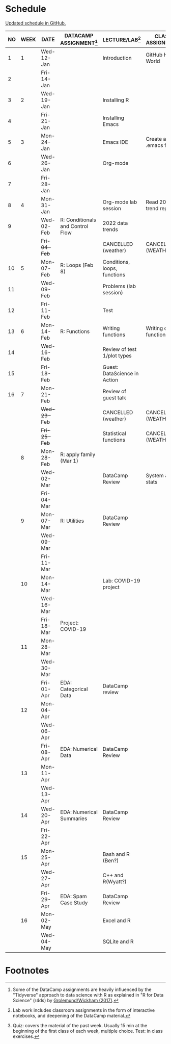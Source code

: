#+options: toc:nil num:nil
#+startup: hideblocks overview
* Schedule

  [[https://github.com/birkenkrahe/ds205/blob/main/schedule.org][Updated schedule in GitHub.]]

  | NO | WEEK | DATE         | DATACAMP ASSIGNMENT[fn:2]        | LECTURE/LAB[fn:1]            | CLASS ASSIGNMENT        | TEST[fn:3] |
  |----+------+--------------+----------------------------------+------------------------------+-------------------------+------------|
  |  1 |    1 | Wed-12-Jan   |                                  | Introduction                 | GitHub Hello World      | Entry Quiz |
  |  2 |      | Fri-14-Jan   |                                  |                              |                         |            |
  |----+------+--------------+----------------------------------+------------------------------+-------------------------+------------|
  |  3 |    2 | Wed-19-Jan   |                                  | Installing R                 |                         | Quiz 1     |
  |  4 |      | Fri-21-Jan   |                                  | Installing Emacs             |                         |            |
  |----+------+--------------+----------------------------------+------------------------------+-------------------------+------------|
  |  5 |    3 | Mon-24-Jan   |                                  | Emacs IDE                    | Create a .emacs file    | Quiz 2     |
  |  6 |      | Wed-26-Jan   |                                  | Org-mode                     |                         |            |
  |  7 |      | Fri-28-Jan   |                                  |                              |                         |            |
  |----+------+--------------+----------------------------------+------------------------------+-------------------------+------------|
  |  8 |    4 | Mon-31-Jan   |                                  | Org-mode lab session         | Read 2022 trend report  |            |
  |  9 |      | Wed-02-Feb   | R: Conditionals and Control Flow | 2022 data trends             |                         |            |
  |    |      | +Fri-04-Feb+ |                                  | CANCELLED (weather)          | CANCELLED (WEATHER)     | Quiz 3     |
  |----+------+--------------+----------------------------------+------------------------------+-------------------------+------------|
  | 10 |    5 | Mon-07-Feb   | R: Loops (Feb 8)                 | Conditions, loops, functions |                         |            |
  | 11 |      | Wed-09-Feb   |                                  | Problems (lab session)       |                         |            |
  | 12 |      | Fri-11-Feb   |                                  | Test                         |                         | Test 1     |
  |----+------+--------------+----------------------------------+------------------------------+-------------------------+------------|
  | 13 |    6 | Mon-14-Feb   | R: Functions                     | Writing functions            | Writing own function    |            |
  | 14 |      | Wed-16-Feb   |                                  | Review of test 1/plot types  |                         |            |
  | 15 |      | Fri-18-Feb   |                                  | Guest: DataScience in Action |                         |            |
  |----+------+--------------+----------------------------------+------------------------------+-------------------------+------------|
  | 16 |    7 | Mon-21-Feb   |                                  | Review of guest talk         |                         | Quiz 4     |
  |    |      | +Wed-23-Feb+ |                                  | CANCELLED (weather)          | CANCELLED (WEATHER)     |            |
  |    |      | +Fri-25-Feb+ |                                  | Statistical functions        | CANCELLED (WEATHER)     |            |
  |----+------+--------------+----------------------------------+------------------------------+-------------------------+------------|
  |    |    8 | Mon-28-Feb   | R: apply family (Mar 1)          |                              |                         | Quiz 5     |
  |    |      | Wed-02-Mar   |                                  | DataCamp Review              | System and stats        |            |
  |    |      | Fri-04-Mar   |                                  |                              |                         |            |
  |----+------+--------------+----------------------------------+------------------------------+-------------------------+------------|
  |    |    9 | Mon-07-Mar   | R: Utilities                     | DataCamp Review              |                         | Quiz 6     |
  |    |      | Wed-09-Mar   |                                  |                              |                         |            |
  |    |      | Fri-11-Mar   |                                  |                              |                         |            |
  |----+------+--------------+----------------------------------+------------------------------+-------------------------+------------|
  |    |   10 | Mon-14-Mar   |                                  | Lab: COVID-19 project        |                         | Test 2     |
  |    |      | Wed-16-Mar   |                                  |                              |                         |            |
  |    |      | Fri-18-Mar   | Project: COVID-19                |                              |                         |            |
  |----+------+--------------+----------------------------------+------------------------------+-------------------------+------------|
  |    |   11 | Mon-28-Mar   |                                  |                              |                         | Quiz 7     |
  |    |      | Wed-30-Mar   |                                  |                              |                         |            |
  |    |      | Fri-01-Apr   | EDA: Categorical Data            | DataCamp review              |                         |            |
  |----+------+--------------+----------------------------------+------------------------------+-------------------------+------------|
  |    |   12 | Mon-04-Apr   |                                  |                              |                         | Quiz 8     |
  |    |      | Wed-06-Apr   |                                  |                              |                         |            |
  |    |      | Fri-08-Apr   | EDA: Numerical Data              | DataCamp Review              |                         |            |
  |----+------+--------------+----------------------------------+------------------------------+-------------------------+------------|
  |    |   13 | Mon-11-Apr   |                                  |                              |                         | Quiz 9     |
  |    |      | Wed-13-Apr   |                                  |                              |                         |            |
  |----+------+--------------+----------------------------------+------------------------------+-------------------------+------------|
  |    |   14 | Wed-20-Apr   | EDA: Numerical Summaries         | DataCamp Review              |                         | Test 3     |
  |    |      | Fri-22-Apr   |                                  |                              |                         |            |
  |----+------+--------------+----------------------------------+------------------------------+-------------------------+------------|
  |    |   15 | Mon-25-Apr   |                                  | Bash and R (Ben?)            |                         | Quiz 10    |
  |    |      | Wed-27-Apr   |                                  | C++ and R(Wyatt?)            |                         |            |
  |    |      | Fri-29-Apr   | EDA: Spam Case Study             | DataCamp Review              |                         |            |
  |----+------+--------------+----------------------------------+------------------------------+-------------------------+------------|
  |    |   16 | Mon-02-May   |                                  | Excel and R                  |                         | Quiz 11    |
  |    |      | Wed-04-May   |                                  | SQLite and R                 |                         |            |
  |----+------+--------------+----------------------------------+------------------------------+-------------------------+------------|

* Footnotes

[fn:1]Lab work includes classroom assignments in the form of
interactive notebooks, and deepening of the DataCamp material.

[fn:2]Some of the DataCamp assignments are heavily influenced by the
"Tidyverse" approach to data science with R as explained in "R for
Data Science" (r4ds) by [[https://r4ds.had.co.nz/introduction.html][Grolemund/Wickham (2017)]].

[fn:3]Quiz: covers the material of the past week. Usually 15 min at
the beginning of the first class of each week, multiple choice. Test:
in class exercises.
